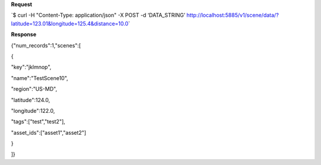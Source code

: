 **Request**

\`$ curl -H "Content-Type: application/json" -X POST -d ‘DATA\_STRING’ http://localhost:5885/v1/scene/data/?latitude=123.01&longitude=125.4&distance=10.0\`

**Response**

{"num\_records":1,"scenes":[

{

"key":"jklmnop",

"name":"TestScene10",

"region":"US-MD",

"latitude":124.0,

"longitude":122.0,

"tags":["test","test2"],

"asset_ids":["asset1","asset2"]

}

]}
